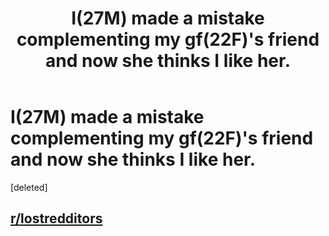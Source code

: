 #+TITLE: I(27M) made a mistake complementing my gf(22F)'s friend and now she thinks I like her.

* I(27M) made a mistake complementing my gf(22F)'s friend and now she thinks I like her.
:PROPERTIES:
:Score: 0
:DateUnix: 1579142097.0
:DateShort: 2020-Jan-16
:END:
[deleted]


** [[/r/lostredditors][r/lostredditors]]
:PROPERTIES:
:Author: bookmark32345
:Score: 3
:DateUnix: 1579143829.0
:DateShort: 2020-Jan-16
:END:
